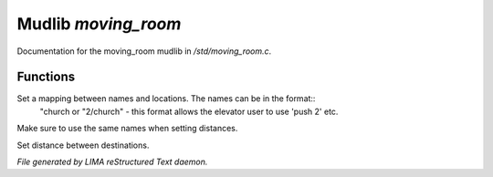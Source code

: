 *********************
Mudlib *moving_room*
*********************

Documentation for the moving_room mudlib in */std/moving_room.c*.

Functions
=========



.. c:function:: void set_destinations(mapping m)

Set a mapping between names and locations. The names can be in the format::
 "church
 or
 "2/church" - this format allows the elevator user to use 'push 2' etc.
Make sure to use the same names when setting distances.



.. c:function:: void set_distance(string d1, string d2, int dist)

Set distance between destinations.


*File generated by LIMA reStructured Text daemon.*
